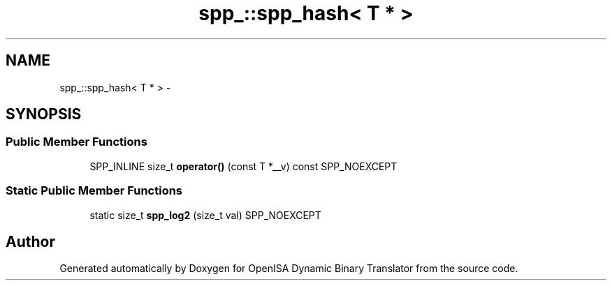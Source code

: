 .TH "spp_::spp_hash< T * >" 3 "Mon Apr 23 2018" "Version 0.0.1" "OpenISA Dynamic Binary Translator" \" -*- nroff -*-
.ad l
.nh
.SH NAME
spp_::spp_hash< T * > \- 
.SH SYNOPSIS
.br
.PP
.SS "Public Member Functions"

.in +1c
.ti -1c
.RI "SPP_INLINE size_t \fBoperator()\fP (const T *__v) const SPP_NOEXCEPT"
.br
.in -1c
.SS "Static Public Member Functions"

.in +1c
.ti -1c
.RI "static size_t \fBspp_log2\fP (size_t val) SPP_NOEXCEPT"
.br
.in -1c

.SH "Author"
.PP 
Generated automatically by Doxygen for OpenISA Dynamic Binary Translator from the source code\&.
